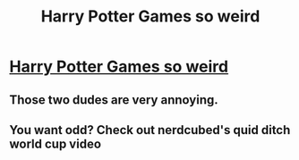 #+TITLE: Harry Potter Games so weird

* [[https://www.youtube.com/watch?v=JUpysFSAkXk][Harry Potter Games so weird]]
:PROPERTIES:
:Author: adamjones9
:Score: 0
:DateUnix: 1474378790.0
:DateShort: 2016-Sep-20
:END:

** Those two dudes are very annoying.
:PROPERTIES:
:Author: UndeadBBQ
:Score: 2
:DateUnix: 1474384794.0
:DateShort: 2016-Sep-20
:END:


** You want odd? Check out nerdcubed's quid ditch world cup video
:PROPERTIES:
:Author: Bedo8466
:Score: 1
:DateUnix: 1474380128.0
:DateShort: 2016-Sep-20
:END:
